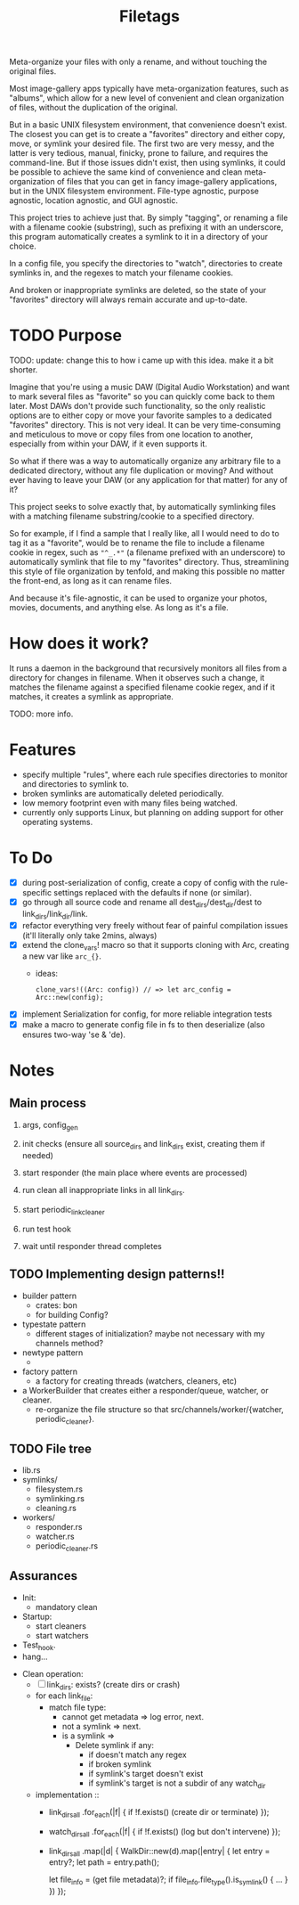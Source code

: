 #+TITLE: Filetags

Meta-organize your files with only a rename, and without touching the original files.

Most image-gallery apps typically have meta-organization features, such as "albums", which allow for a new level of convenient and clean organization of files, without the duplication of the original.

But in a basic UNIX filesystem environment, that convenience doesn't exist. The closest you can get is to create a "favorites" directory and either copy, move, or symlink your desired file. The first two are very messy, and the latter is very tedious, manual, finicky, prone to failure, and requires the command-line. But if those issues didn't exist, then using symlinks, it could be possible to achieve the same kind of convenience and clean meta-organization of files that you can get in fancy image-gallery applications, but in the UNIX filesystem environment. File-type agnostic, purpose agnostic, location agnostic, and GUI agnostic.

This project tries to achieve just that. By simply "tagging", or renaming a file with a filename cookie (substring), such as prefixing it with an underscore, this program automatically creates a symlink to it in a directory of your choice.

In a config file, you specify the directories to "watch", directories to create symlinks in, and the regexes to match your filename cookies.

And broken or inappropriate symlinks are deleted, so the state of your "favorites" directory will always remain accurate and up-to-date.

* TODO Purpose

TODO: update: change this to how i came up with this idea. make it a bit shorter.

Imagine that you're using a music DAW (Digital Audio Workstation) and want to mark several files as "favorite" so you can quickly come back to them later. Most DAWs don't provide such functionality, so the only realistic options are to either copy or move your favorite samples to a dedicated "favorites" directory. This is not very ideal. It can be very time-consuming and meticulous to move or copy files from one location to another, especially from within your DAW, if it even supports it.

So what if there was a way to automatically organize any arbitrary file to a dedicated directory, without any file duplication or moving? And without ever having to leave your DAW (or any application for that matter) for any of it?

This project seeks to solve exactly that, by automatically symlinking files with a matching filename substring/cookie to a specified directory.

So for example, if I find a sample that I really like, all I would need to do to tag it as a "favorite", would be to rename the file to include a filename cookie in regex, such as ="^_.*"= (a filename prefixed with an underscore) to automatically symlink that file to my "favorites" directory. Thus, streamlining this style of file organization by tenfold, and making this possible no matter the front-end, as long as it can rename files.

And because it's file-agnostic, it can be used to organize your photos, movies, documents, and anything else. As long as it's a file.

* How does it work?

It runs a daemon in the background that recursively monitors all files from a directory for changes in filename. When it observes such a change, it matches the filename against a specified filename cookie regex, and if it matches, it creates a symlink as appropriate.

TODO: more info.

* Features

- specify multiple "rules", where each rule specifies directories to monitor and directories to symlink to.
- broken symlinks are automatically deleted periodically.
- low memory footprint even with many files being watched.
- currently only supports Linux, but planning on adding support for other operating systems.

* To Do

- [X] during post-serialization of config, create a copy of config with the rule-specific settings replaced with the defaults if none (or similar).
- [X] go through all source code and rename all dest_dirs/dest_dir/dest to link_dirs/link_dir/link.
- [X] refactor everything very freely without fear of painful compilation issues (it'll literally only take 2mins, always)
- [X] extend the clone_vars! macro so that it supports cloning with Arc, creating a new var like =arc_{}=. 
  - ideas:
    : clone_vars!((Arc: config)) // => let arc_config = Arc::new(config);
- [X] implement Serialization for config, for more reliable integration tests
- [X] make a macro to generate config file in fs to then deserialize (also ensures two-way 'se & 'de).

* Notes

** Main process

1. args, config_gen

2. init checks (ensure all source_dirs and link_dirs exist, creating them if needed)

3. start responder (the main place where events are processed)

4. run clean all inappropriate links in all link_dirs.

5. start periodic_link_cleaner

6. run test hook

7. wait until responder thread completes

** TODO Implementing design patterns!!

- builder pattern
  - crates: bon
  - for building Config?

- typestate pattern
  - different stages of initialization? maybe not necessary with my channels method?

- newtype pattern
  - 

- factory pattern
  - a factory for creating threads (watchers, cleaners, etc)

- a WorkerBuilder that creates either a responder/queue, watcher, or cleaner.
  - re-organize the file structure so that src/channels/worker/{watcher, periodic_cleaner}.

** TODO File tree

- lib.rs
- symlinks/
  - filesystem.rs
  - symlinking.rs
  - cleaning.rs
- workers/
  - responder.rs
  - watcher.rs
  - periodic_cleaner.rs

** Assurances

- Init:
  - mandatory clean
- Startup:
  - start cleaners
  - start watchers
- Test_hook.
- hang...


- Clean operation:
  - [ ] link_dirs: exists? (create dirs or crash)
  - for each link_file:
    - match file type:
      - cannot get metadata => log error, next.
      - not a symlink => next.
      - is a symlink =>
        - Delete symlink if any:
          - if doesn't match any regex
          - if broken symlink
          - if symlink's target doesn't exist
          - if symlink's target is not a subdir of any watch_dir
  - implementation ::
    - link_dirs_all
        .for_each(|f| {
          if !f.exists() (create dir or terminate)
        });
    - watch_dirs_all
        .for_each(|f| {
          if !f.exists() (log but don't intervene)
        });
    - link_dirs_all
        .map(|d| {
          WalkDir::new(d).map(|entry| {
            let entry = entry?;
            let path = entry.path();

            let file_info = (get file metadata)?;
            if file_info.file_type().is_symlink() {
              ...
            }
          })
        });

